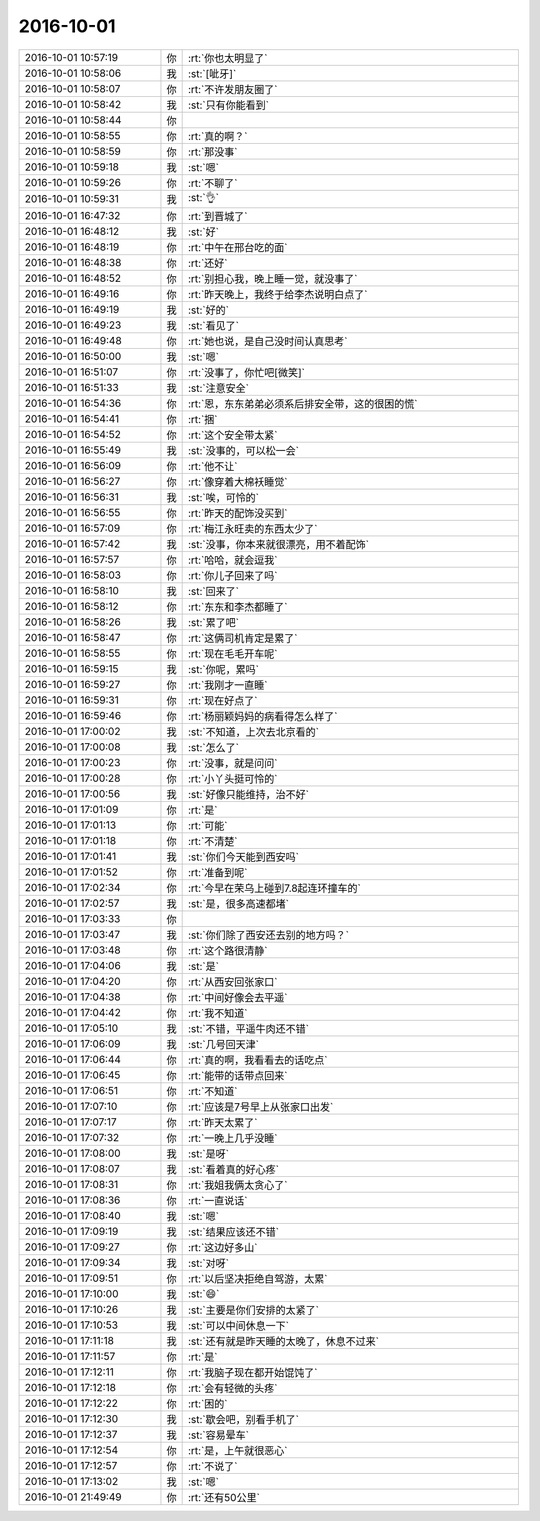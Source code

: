 2016-10-01
-------------

.. list-table::
   :widths: 25, 1, 60

   * - 2016-10-01 10:57:19
     - 你
     - :rt:`你也太明显了`
   * - 2016-10-01 10:58:06
     - 我
     - :st:`[呲牙]`
   * - 2016-10-01 10:58:07
     - 你
     - :rt:`不许发朋友圈了`
   * - 2016-10-01 10:58:42
     - 我
     - :st:`只有你能看到`
   * - 2016-10-01 10:58:44
     - 你
     - .. image:: images/057d32f18d7a13c6f1dbc4b5f7e1545e.gif
          :width: 100px
   * - 2016-10-01 10:58:55
     - 你
     - :rt:`真的啊？`
   * - 2016-10-01 10:58:59
     - 你
     - :rt:`那没事`
   * - 2016-10-01 10:59:18
     - 我
     - :st:`嗯`
   * - 2016-10-01 10:59:26
     - 你
     - :rt:`不聊了`
   * - 2016-10-01 10:59:31
     - 我
     - :st:`👌`
   * - 2016-10-01 16:47:32
     - 你
     - :rt:`到晋城了`
   * - 2016-10-01 16:48:12
     - 我
     - :st:`好`
   * - 2016-10-01 16:48:19
     - 你
     - :rt:`中午在邢台吃的面`
   * - 2016-10-01 16:48:38
     - 你
     - :rt:`还好`
   * - 2016-10-01 16:48:52
     - 你
     - :rt:`别担心我，晚上睡一觉，就没事了`
   * - 2016-10-01 16:49:16
     - 你
     - :rt:`昨天晚上，我终于给李杰说明白点了`
   * - 2016-10-01 16:49:19
     - 我
     - :st:`好的`
   * - 2016-10-01 16:49:23
     - 我
     - :st:`看见了`
   * - 2016-10-01 16:49:48
     - 你
     - :rt:`她也说，是自己没时间认真思考`
   * - 2016-10-01 16:50:00
     - 我
     - :st:`嗯`
   * - 2016-10-01 16:51:07
     - 你
     - :rt:`没事了，你忙吧[微笑]`
   * - 2016-10-01 16:51:33
     - 我
     - :st:`注意安全`
   * - 2016-10-01 16:54:36
     - 你
     - :rt:`恩，东东弟弟必须系后排安全带，这的很困的慌`
   * - 2016-10-01 16:54:41
     - 你
     - :rt:`捆`
   * - 2016-10-01 16:54:52
     - 你
     - :rt:`这个安全带太紧`
   * - 2016-10-01 16:55:49
     - 我
     - :st:`没事的，可以松一会`
   * - 2016-10-01 16:56:09
     - 你
     - :rt:`他不让`
   * - 2016-10-01 16:56:27
     - 你
     - :rt:`像穿着大棉袄睡觉`
   * - 2016-10-01 16:56:31
     - 我
     - :st:`唉，可怜的`
   * - 2016-10-01 16:56:55
     - 你
     - :rt:`昨天的配饰没买到`
   * - 2016-10-01 16:57:09
     - 你
     - :rt:`梅江永旺卖的东西太少了`
   * - 2016-10-01 16:57:42
     - 我
     - :st:`没事，你本来就很漂亮，用不着配饰`
   * - 2016-10-01 16:57:57
     - 你
     - :rt:`哈哈，就会逗我`
   * - 2016-10-01 16:58:03
     - 你
     - :rt:`你儿子回来了吗`
   * - 2016-10-01 16:58:10
     - 我
     - :st:`回来了`
   * - 2016-10-01 16:58:12
     - 你
     - :rt:`东东和李杰都睡了`
   * - 2016-10-01 16:58:26
     - 我
     - :st:`累了吧`
   * - 2016-10-01 16:58:47
     - 你
     - :rt:`这俩司机肯定是累了`
   * - 2016-10-01 16:58:55
     - 你
     - :rt:`现在毛毛开车呢`
   * - 2016-10-01 16:59:15
     - 我
     - :st:`你呢，累吗`
   * - 2016-10-01 16:59:27
     - 你
     - :rt:`我刚才一直睡`
   * - 2016-10-01 16:59:31
     - 你
     - :rt:`现在好点了`
   * - 2016-10-01 16:59:46
     - 你
     - :rt:`杨丽颖妈妈的病看得怎么样了`
   * - 2016-10-01 17:00:02
     - 我
     - :st:`不知道，上次去北京看的`
   * - 2016-10-01 17:00:08
     - 我
     - :st:`怎么了`
   * - 2016-10-01 17:00:23
     - 你
     - :rt:`没事，就是问问`
   * - 2016-10-01 17:00:28
     - 你
     - :rt:`小丫头挺可怜的`
   * - 2016-10-01 17:00:56
     - 我
     - :st:`好像只能维持，治不好`
   * - 2016-10-01 17:01:09
     - 你
     - :rt:`是`
   * - 2016-10-01 17:01:13
     - 你
     - :rt:`可能`
   * - 2016-10-01 17:01:18
     - 你
     - :rt:`不清楚`
   * - 2016-10-01 17:01:41
     - 我
     - :st:`你们今天能到西安吗`
   * - 2016-10-01 17:01:52
     - 你
     - :rt:`准备到呢`
   * - 2016-10-01 17:02:34
     - 你
     - :rt:`今早在荣乌上碰到7.8起连环撞车的`
   * - 2016-10-01 17:02:57
     - 我
     - :st:`是，很多高速都堵`
   * - 2016-10-01 17:03:33
     - 你
     - .. image:: images/99643.jpg
          :width: 100px
   * - 2016-10-01 17:03:47
     - 我
     - :st:`你们除了西安还去别的地方吗？`
   * - 2016-10-01 17:03:48
     - 你
     - :rt:`这个路很清静`
   * - 2016-10-01 17:04:06
     - 我
     - :st:`是`
   * - 2016-10-01 17:04:20
     - 你
     - :rt:`从西安回张家口`
   * - 2016-10-01 17:04:38
     - 你
     - :rt:`中间好像会去平遥`
   * - 2016-10-01 17:04:42
     - 你
     - :rt:`我不知道`
   * - 2016-10-01 17:05:10
     - 我
     - :st:`不错，平遥牛肉还不错`
   * - 2016-10-01 17:06:09
     - 我
     - :st:`几号回天津`
   * - 2016-10-01 17:06:44
     - 你
     - :rt:`真的啊，我看看去的话吃点`
   * - 2016-10-01 17:06:45
     - 你
     - :rt:`能带的话带点回来`
   * - 2016-10-01 17:06:51
     - 你
     - :rt:`不知道`
   * - 2016-10-01 17:07:10
     - 你
     - :rt:`应该是7号早上从张家口出发`
   * - 2016-10-01 17:07:17
     - 你
     - :rt:`昨天太累了`
   * - 2016-10-01 17:07:32
     - 你
     - :rt:`一晚上几乎没睡`
   * - 2016-10-01 17:08:00
     - 我
     - :st:`是呀`
   * - 2016-10-01 17:08:07
     - 我
     - :st:`看着真的好心疼`
   * - 2016-10-01 17:08:31
     - 你
     - :rt:`我姐我俩太贪心了`
   * - 2016-10-01 17:08:36
     - 你
     - :rt:`一直说话`
   * - 2016-10-01 17:08:40
     - 我
     - :st:`嗯`
   * - 2016-10-01 17:09:19
     - 我
     - :st:`结果应该还不错`
   * - 2016-10-01 17:09:27
     - 你
     - :rt:`这边好多山`
   * - 2016-10-01 17:09:34
     - 我
     - :st:`对呀`
   * - 2016-10-01 17:09:51
     - 你
     - :rt:`以后坚决拒绝自驾游，太累`
   * - 2016-10-01 17:10:00
     - 我
     - :st:`😄`
   * - 2016-10-01 17:10:26
     - 我
     - :st:`主要是你们安排的太紧了`
   * - 2016-10-01 17:10:53
     - 我
     - :st:`可以中间休息一下`
   * - 2016-10-01 17:11:18
     - 我
     - :st:`还有就是昨天睡的太晚了，休息不过来`
   * - 2016-10-01 17:11:57
     - 你
     - :rt:`是`
   * - 2016-10-01 17:12:11
     - 你
     - :rt:`我脑子现在都开始馄饨了`
   * - 2016-10-01 17:12:18
     - 你
     - :rt:`会有轻微的头疼`
   * - 2016-10-01 17:12:22
     - 你
     - :rt:`困的`
   * - 2016-10-01 17:12:30
     - 我
     - :st:`歇会吧，别看手机了`
   * - 2016-10-01 17:12:37
     - 我
     - :st:`容易晕车`
   * - 2016-10-01 17:12:54
     - 你
     - :rt:`是，上午就很恶心`
   * - 2016-10-01 17:12:57
     - 你
     - :rt:`不说了`
   * - 2016-10-01 17:13:02
     - 我
     - :st:`嗯`
   * - 2016-10-01 21:49:49
     - 你
     - :rt:`还有50公里`
